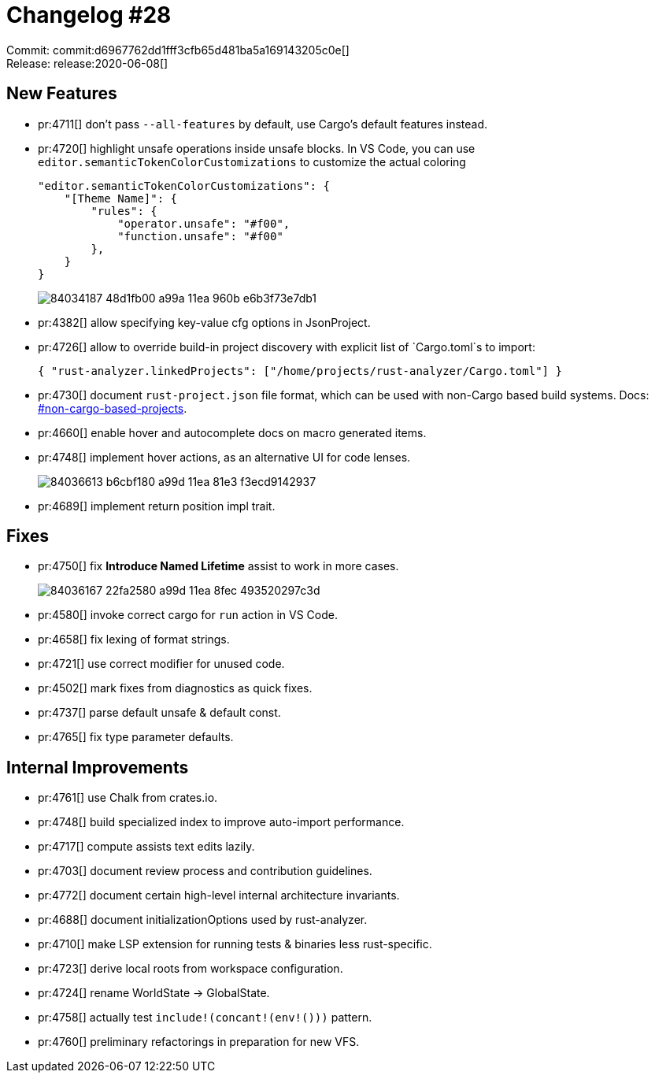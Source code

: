 = Changelog #28
:sectanchors:
:page-layout: post

Commit: commit:d6967762dd1fff3cfb65d481ba5a169143205c0e[] +
Release: release:2020-06-08[]

== New Features

* pr:4711[] don't pass `--all-features` by default, use Cargo's default features instead.
* pr:4720[] highlight unsafe operations inside unsafe blocks. In VS Code, you can use `editor.semanticTokenColorCustomizations` to customize the actual coloring
+
[source,json]
----
"editor.semanticTokenColorCustomizations": {
    "[Theme Name]": {
        "rules": {
            "operator.unsafe": "#f00",
            "function.unsafe": "#f00"
        },
    }
}
----
+
image::https://user-images.githubusercontent.com/1711539/84034187-48d1fb00-a99a-11ea-960b-e6b3f73e7db1.png[]
* pr:4382[] allow specifying key-value cfg options in JsonProject.
* pr:4726[] allow to override build-in project discovery with explicit list of `Cargo.toml`s to import:
+
[source,json]
----
{ "rust-analyzer.linkedProjects": ["/home/projects/rust-analyzer/Cargo.toml"] }
----
* pr:4730[] document `rust-project.json` file format, which can be used with non-Cargo based build systems.
  Docs: https://rust-analyzer.github.io/manual.html#non-cargo-based-projects[#non-cargo-based-projects].
* pr:4660[] enable hover and autocomplete docs on macro generated items.
* pr:4748[] implement hover actions, as an alternative UI for code lenses.
+
image::https://user-images.githubusercontent.com/1711539/84036613-b6cbf180-a99d-11ea-81e3-f3ecd9142937.gif[]
* pr:4689[] implement return position impl trait.


== Fixes

* pr:4750[] fix **Introduce Named Lifetime** assist to work in more cases.
+
image::https://user-images.githubusercontent.com/1711539/84036167-22fa2580-a99d-11ea-8fec-493520297c3d.gif[]
* pr:4580[] invoke correct cargo for `run` action in VS Code.
* pr:4658[] fix lexing of format strings.
* pr:4721[] use correct modifier for unused code.
* pr:4502[] mark fixes from diagnostics as quick fixes.
* pr:4737[] parse default unsafe & default const.
* pr:4765[] fix type parameter defaults.

== Internal Improvements

* pr:4761[] use Chalk from crates.io.
* pr:4748[] build specialized index to improve auto-import performance.
* pr:4717[] compute assists text edits lazily.
* pr:4703[] document review process and contribution guidelines.
* pr:4772[] document certain high-level internal architecture invariants.
* pr:4688[] document initializationOptions used by rust-analyzer.
* pr:4710[] make LSP extension for running tests & binaries less rust-specific.
* pr:4723[] derive local roots from workspace configuration.
* pr:4724[] rename WorldState -> GlobalState.
* pr:4758[] actually test `include!(concant!(env!()))` pattern.
* pr:4760[] preliminary refactorings in preparation for new VFS.
